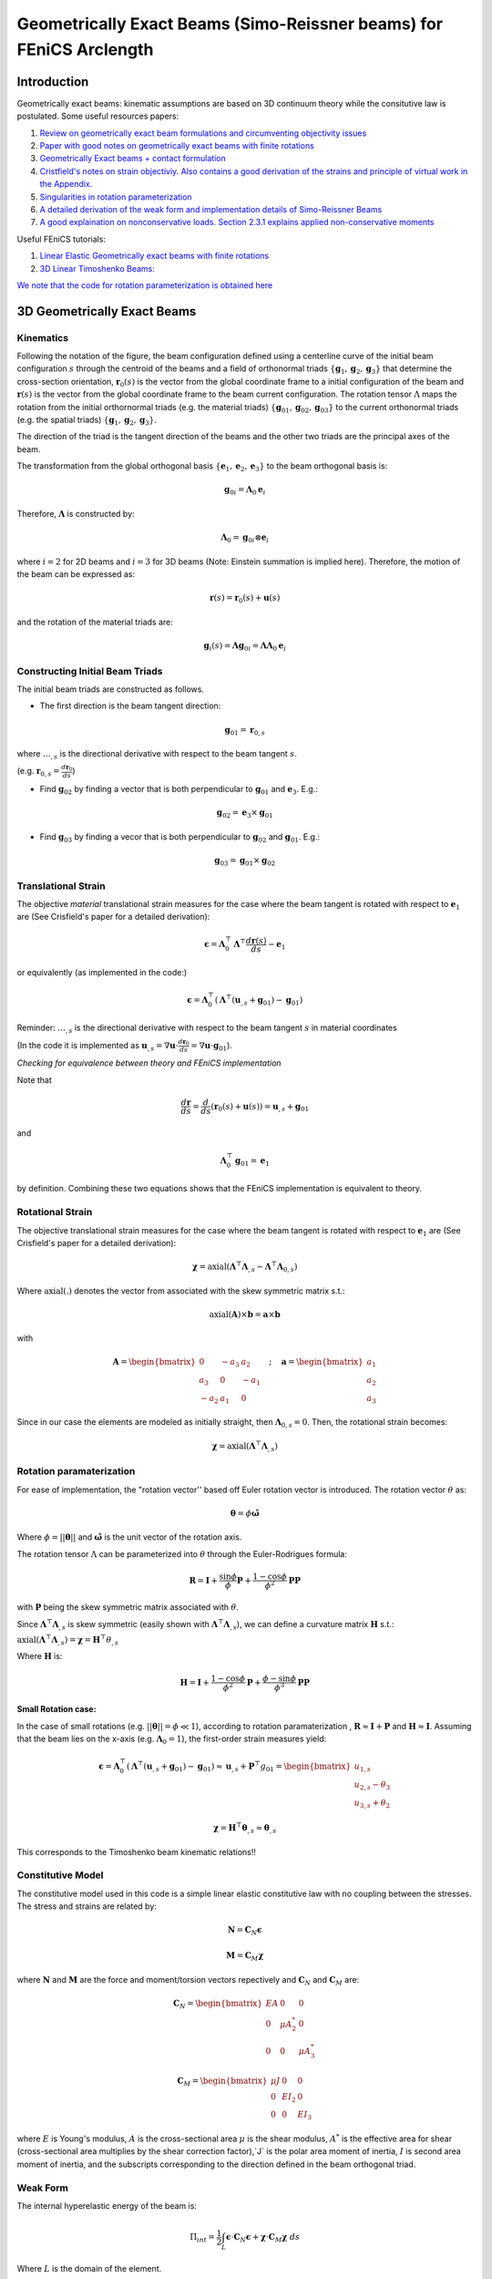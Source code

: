 .. default-role:: math

Geometrically Exact Beams (Simo-Reissner beams) for FEniCS Arclength
####################################################################

Introduction
============
Geometrically exact beams: kinematic assumptions are based on 3D continuum theory while the consitutive law is postulated.
Some useful resources papers:

#. `Review on geometrically exact beam formulations and circumventing objectivity issues <https://link.springer.com/content/pdf/10.1007/s11831-017-9232-5.pdf>`_
#. `Paper with good notes on geometrically exact beams with finite rotations <https://www.sciencedirect.com/science/article/pii/S0045782519307030>`_
#. `Geometrically Exact beams + contact formulation <https://www.sciencedirect.com/science/article/pii/S0020768317303372>`_
#. `Cristfield's notes on strain objectiviy. Also contains a good derivation of the strains and principle of virtual work in the Appendix. <https://royalsocietypublishing.org/doi/epdf/10.1098/rspa.1999.0352>`_
#. `Singularities in rotation parameterization <http://entsphere.com/pub/pdf/rotations/On%20the%20choice%20of%20finite%20rotation%20parameters.pdf>`_
#. `A detailed derivation of the weak form and implementation details of Simo-Reissner Beams <https://www.sciencedirect.com/science/article/pii/0045782586900794>`_
#. `A good explaination on nonconservative loads. Section 2.3.1 explains applied non-conservative moments <https://www.sciencedirect.com/science/article/abs/pii/0045782579900835>`_

Useful FEniCS tutorials:

#. `Linear Elastic Geometrically exact beams with finite rotations <https://comet-fenics.readthedocs.io/en/latest/demo/finite_rotation_beam/finite_rotation_nonlinear_beam.html>`_
#. `3D Linear Timoshenko Beams: <https://comet-fenics.readthedocs.io/en/latest/demo/beams_3D/beams_3D.html>`_

`We note that the code for rotation parameterization is obtained here <https://comet-fenics.readthedocs.io/en/latest/demo/finite_rotation_beam/rotation_parametrization_description.html>`_

3D Geometrically Exact Beams
=============================

.. image:: Beam_fig.png
        :width: 800

Kinematics
----------

Following the notation of the figure, the beam configuration defined using a centerline curve of the initial beam configuration `s` through the centroid of the beams and a field of orthonormal triads `\{\mathbf g_1, \mathbf g_2,  \mathbf g_3 \}` that determine the cross-section orientation, `\mathbf r_0(s)` is the vector from the global coordinate frame to a initial configuration of the beam and `\mathbf r(s)` is the vector from the global coordinate frame to the beam current configuration. The rotation tensor `\Lambda` maps the rotation from the initial orthornormal triads (e.g. the material triads) `\{\mathbf g_{01}, \mathbf g_{02},  \mathbf g_{03} \}` to the current orthonormal triads (e.g. the spatial triads) :math:`\{\mathbf g_1, \mathbf g_2,  \mathbf g_3 \}`. 

The direction of the triad is the tangent direction of the beams and the other two triads are the principal axes of the beam.

The transformation from the global orthogonal basis `\{ \mathbf e_1, \mathbf e_2, \mathbf e_3 \}` to the beam orthogonal basis is:

.. math::
    \mathbf g_{0i} = \mathbf \Lambda_0 \mathbf e_i


Therefore, `\mathbf\Lambda` is constructed by:

.. math::
    \mathbf \Lambda_0 = \mathbf g_{0i} \otimes \mathbf e_i


where  `i=2` for 2D beams and `i=3` for 3D beams (Note: Einstein summation is implied here).
Therefore, the motion of the beam can be expressed as:

.. math::
    \mathbf r(s) = \mathbf r_0(s) + \mathbf u(s)


and the rotation of the material triads are:

.. math::
    \mathbf g_i(s) = \mathbf \Lambda \mathbf g_{0i} = \mathbf{\Lambda \Lambda}_0 \mathbf e_i


Constructing Initial Beam Triads
--------------------------------
The initial beam triads are constructed as follows.

* The first direction is the beam tangent direction:

.. math::
    \mathbf{g}_{01} = \mathbf{r}_{0,s}

where `\dots_{,s}` is the directional derivative with respect to the beam tangent `s`. 

(e.g. `\mathbf r_{0,s} =  \frac{d \mathbf r_0}{d s}`)

* Find `\mathbf g_{02}` by finding a vector that is both perpendicular to `\mathbf g_{01}` and `\mathbf e_3`. E.g.:

.. math::
    \mathbf g_{02} = \mathbf e_3 \times \mathbf g_{01}

* Find `\mathbf g_{03}` by finding a vecor that is both perpendicular to `\mathbf g_{02}` and `\mathbf g_{01}`. E.g.:

.. math::
    \mathbf g_{03} = \mathbf g_{01} \times \mathbf g_{02}

Translational Strain
--------------------

The objective *material* translational strain measures for the case where the beam tangent is rotated with respect to `\mathbf{e}_1` are (See Crisfield's paper for a detailed derivation):

.. math::
    \mathbf{\epsilon} = \mathbf{\Lambda}_0^\top \mathbf{\Lambda}^\top \frac{d\mathbf{r}(s)}{d s} - \mathbf{e}_1


or equivalently (as implemented in the code:)

.. math::
    \mathbf{\epsilon} = \mathbf{\Lambda}_0^\top(\mathbf{\Lambda}^\top (\mathbf{u}_{,s} + \mathbf{g}_{01}) - \mathbf{g}_{01})


Reminder: `\dots_{,s}` is the directional derivative with respect to the beam tangent `s` in material coordinates 

(In the code it is implemented as `\mathbf u_{,s} = \nabla \mathbf u \cdot \frac{d \mathbf r_0}{d s} = \nabla \mathbf u \cdot \mathbf g_{01}`).

*Checking for equivalence between theory and FEniCS implementation*

Note that

.. math::
    \frac{d \mathbf{r}}{ds} = \frac{d}{ds}(\mathbf{r}_0(s) + \mathbf{u}(s))=\mathbf{u}_{,s} + \mathbf{g}_{01}

and 

.. math::
    \mathbf{\Lambda}_0^\top \mathbf{g}_{01}= \mathbf{e}_1

by definition. Combining these two equations shows that the FEniCS implementation is equivalent to theory.

Rotational Strain
-----------------

The objective translational strain measures for the case where the beam tangent is rotated with respect to `\mathbf{e}_1` are (See Crisfield's paper for a detailed derivation):

.. math::
    \mathbf{\chi} = \text{axial}(\mathbf{\Lambda}^\top \mathbf{\Lambda}_{,s} - \mathbf{\Lambda}^\top \mathbf{\Lambda}_{0,s})

Where `\text{axial}(.)` denotes the vector from associated with the skew symmetric matrix s.t.:

.. math::
    \text{axial}(\mathbf{A}) \times \mathbf{b} = \mathbf{a} \times \mathbf{b}

with 

.. math::
    \mathbf{A}=\begin{bmatrix}
    0 & -a_3 & a_2\\
    a_3 & 0 & -a_1\\
    -a_2 & a_1 & 0
    \end{bmatrix}
    \quad ; \quad
    \mathbf{a}=\begin{bmatrix}
    a_1\\
    a_2\\
    a_3
    \end{bmatrix}


Since in our case the elements are modeled as initially straight, then  `\mathbf{\Lambda}_{0,s}=0`. Then, the rotational strain becomes:

.. math::
    \mathbf{\chi} = \text{axial}(\mathbf{\Lambda}^\top\mathbf{\Lambda}_{,s})


Rotation paramaterization
-------------------------

For ease of implementation, the "rotation vector'' based off Euler rotation vector is introduced. The rotation vector `\theta` as:

.. math::
    \mathbf{\theta} = \phi \mathbf{\hat{\omega}}


Where `\phi=||\mathbf{\theta}||` and `\mathbf{\hat{\omega}}` is the unit vector of the rotation axis.

The rotation tensor `\Lambda` can be parameterized into `\theta` through the Euler-Rodrigues formula:

.. math::
    \mathbf{R} = \mathbf{I}+\frac{\sin \phi}{\phi} \mathbf{P} + \frac{1-\cos \phi}{\phi^2} \mathbf{P} \mathbf{P}

with `\mathbf P` being the skew symmetric matrix associated with `\theta`. 

Since `\mathbf \Lambda^\top \mathbf \Lambda_{,s}` is skew symmetric (easily shown with  `\mathbf \Lambda^\top \mathbf \Lambda_{,s}`), we can define a curvature matrix `\mathbf H` s.t.:


`\text{axial}(\mathbf{\Lambda}^\top\mathbf{\Lambda}_{,s}) = \mathbf{\chi} = \mathbf{H}^\top\theta_{,s}`

Where `\mathbf{H}` is:

.. math::
    \mathbf{H} = \mathbf{I}+\frac{1-\cos \phi}{\phi^2}\mathbf{P}+\frac{\phi-\sin\phi}{\phi^3}\mathbf{P}
    \mathbf{P}



**Small Rotation case:**

In the case of small rotations (e.g. `||\mathbf{\theta}|| = \phi \ll 1`), according to rotation paramaterization , `\mathbf{R} \approx \mathbf{I} + \mathbf{P}` and `\mathbf{H} \approx \mathbf{I}`. Assuming that the beam lies on the x-axis (e.g. `\mathbf{\Lambda}_0 = 1`), the first-order strain measures yield:

.. math::
    \mathbf{\epsilon} = \mathbf{\Lambda}_0^\top(\mathbf{\Lambda}^\top (\mathbf{u}_{,s} + \mathbf{g}_{01}) - \mathbf{g}_{01}) \approx \mathbf{u}_{,s}+\mathbf{P}^\top g_{01} = \begin{bmatrix}
    u_{1,s} \\
    u_{2,s}-\theta_3 \\
    u_{3,s} + \theta_2
    \end{bmatrix}


.. math::
    \mathbf{\chi} = \mathbf{H}^\top \mathbf{\theta}_{,s} \approx \mathbf{\theta}_{,s}


This corresponds to the Timoshenko beam kinematic relations!!

Constitutive Model
------------------
The constitutive model used in this code is a simple linear elastic constitutive law with no coupling between the stresses. The stress and strains are related by:

.. math::
    \mathbf{N} = \mathbf{C}_N \mathbf{\epsilon} 


.. math::
    \mathbf{M} = \mathbf{C}_M \mathbf{\chi}

where `\mathbf N` and `\mathbf M` are the force and moment/torsion vectors repectively and `\mathbf C_N` and `\mathbf C_M` are:

.. math::
    \mathbf{C}_N = \begin{bmatrix}
    EA & 0 & 0 \\
    0 & \mu A^*_2 & 0 \\
    0 & 0 & \mu A^*_3
    \end{bmatrix}


.. math::
    \mathbf{C}_M = \begin{bmatrix}
    \mu J & 0 & 0 \\
    0 & EI_2 & 0 \\
    0 & 0 & EI_3
    \end{bmatrix}


where `E` is Young's modulus, `A` is the cross-sectional area `\mu` is the shear modulus, `A^*` is the effective area for shear (cross-sectional area multiplies by the shear correction factor),`J` is the polar area moment of inertia, `I` is second area moment of inertia, and the subscripts corresponding to the direction defined in the beam orthogonal triad. 


Weak Form
---------
The internal hyperelastic energy of the beam is:

.. math::
    \Pi_{int} = \frac{1}{2} \int_L \mathbf{\epsilon} \cdot \mathbf{C}_{N} \mathbf{\epsilon} + \mathbf{\chi} \cdot \mathbf{C}_{M} \mathbf{\chi} \; ds

Where `L` is the domain of the element. 

The variation of work of the external loads are:

.. math::
    \delta \Pi_{ext} = \int_L (\mathbf{F} \cdot \delta \mathbf{u} + \mathbf{M} \cdot \mathbf{H}\delta\mathbf{\theta}) \; ds + \sum \mathbf{f}\delta \mathbf{u} + \sum \mathbf{m}\delta \mathbf{\theta}

Where `F` and `H` are the distributed force and moment/torsion vector respectively and `\mathbf{f}` and `\mathbf{m}` are the pointwise forces and moments/torsions respectively.

The equilibrium solution is obtained by finding the stationary points of the total potential energy:

.. math::
    \delta \Pi_{int} - \delta \Pi_{ext} = 0

Note that the forces and moments are applied in the reference frame. See Cristfields paper for formulations where the forces and moments are applied on the material (e.g. moving) frame of reference. Also note that the moment in this case in non-conservative (e.g. is path dependent) and must be taken into account when constructing the tangential stiffness matrix. See reference number 7 section 2.3.1 for a more detailed explaination.

**Note on FEniCS implementation**
In the FEniCS implementation `dx` is used for line elements, `ds` is used for the point loads on the boundaries and `dS` is used for point loads not on the boundaries. This is because the element is a line element so `dx` acts as integrating over the curve instead of volume, and `ds` and `dS` "integrates" over the point.

The 2D case
-----------

Each node is reduced to 3 dofs in the case of a 2D beam (`u_1,u_2, \theta_3`). Therefore, the beam triads are reduced to only `g_1` and `g_2` since the last orthognormal direction will always be `e_3` (e.g. there is not bending about `e_1` and `e_2`). As such, the initial rotation tensor `\Lambda_0` is only based on `g_1` and `g_2`, and the rotation tensor `\Lambda` can be written on terms of `\theta_3`:

.. math::
    \Lambda = \begin{bmatrix}
    \cos\theta_3 & -\sin\theta_3  \\
    \sin\theta_3 & \cos\theta_3
    \end{bmatrix}


In addition, the spin tensor `H` will not show up in the formulation. As such, any applied moment in this case is a conservative load. Aside from these changes, the kinematic relations are still the same, resulting in the strain measures:

Furthermore, the elasticity tensors will now be:

.. math::
    \mathbf{C}_N = \begin{bmatrix}
    EA & 0 \\
    0 & \mu A^*_2 
    \end{bmatrix}


.. math::
    \mathbf{C}_M = \begin{bmatrix}
    \mu J & 0 \\
    0 & EI_2 
    \end{bmatrix}


Implementation Details
======================

Incremental Formulation
-----------------------

The formulation above will not work for `\phi > \pi` or `\phi > 2\pi` depending on rotation parameterization (see the reference 5 on singularities in rotation parametrization). To work around this issue, we use the incremental formulation where the current rotation tensor is updated based on the previous solution step.

As such, the incremental updates are:

.. math::
    \mathbf{r}_{n+1} = \mathbf{r}_n+\mathbf{u}


.. math::
    \mathbf{\Lambda}_{n+1} = \mathbf{\Lambda\Lambda}_n


Then the translational strain measures are:

.. math::
    \mathbf{\epsilon}_{n+1} = \mathbf{\Lambda}_0^\top(\mathbf{\Lambda}_n^\top \mathbf{\Lambda}^\top (\mathbf{r}_{n,s}+\mathbf{u}_{n,s})-\mathbf{g}_{01})


and the rotational strain measures are:

.. math::
    \mathbf{\chi}_{n+1} = \mathbf{\chi}_n+\mathbf{\Lambda}_0^\top \mathbf{\Lambda}_n\mathbf{H}^\top\mathbf{\theta}_{,s}

At the end of each iteration the converged solution is saved and the incremental solutions is zeroed for the next increment.
We note that this choice of rotation interpolation is path-dependent and not objective; however, these issues disappear with sufficient load-step and mesh refinement. 
Other strategies of rotation interpolation can also be considered to circumvent this issue entirely (See Ref.1). 

Lock-free elements
------------------

The basis functions used in this code are Lagrange elements. To ensure lock-free elements, we use a reduced integration scheme. For linear displacement and rotational interpolation schemes, we use 1 Gauss integration point. For quadratic displacement and linear rotational interpolation schemes, we use 4 Gauss integration points. These rules apply for both the 3D and 2D case.

Arc-length Implementation
==========================

The predictor and corrector step of our arc-length implementation follows the paper `A simple extrapolated predictor for overcoming the starting and tracking issues in the arc-length method for nonlinear structural mechanics <https://www.sciencedirect.com/science/article/pii/S014102962034356X>`_ . 

In brief, the predictor step proposed in the paper above is an extrapolator that takes in the previous two converged solution `\mathbf{u}_{n}` and `\mathbf{u}_{n-1}` to predict the new equilibrium configuration `u_{n+1}` such that:

.. math::
    \mathbf{u}_{n+1}^{predicted} = [1+\alpha] \mathbf{u}_n -\alpha \mathbf{u}_{n-1}


where `\alpha` is the parameter that controls the adaptive load size and depends on the arc-length increment.

While the continuum problems and 2D beam formulations are able to use the predictor as is, the 3D beams incremental formulation requires a slight modification for the predictor to work. Recall that the incremental beam formulation store the previous solution such that

.. math::
    \mathbf{r}_{n+1} = \mathbf{r}_n+\mathbf{u}


.. math::
    \mathbf{\Lambda}_{n+1} = \mathbf{\Lambda\Lambda}_n

where `\mathbf{u}_n` and `\mathbf{\Lambda}_n` denotes the solution of the previous step and `\mathbf{u}` and `\mathbf{\Lambda}` are now the incremental solution (that we are solving for) with respect to the previous solution.

To take into account the incremental solution in the arc-length update scheme, `\mathbf{u}_{n-1} = 0` while `\mathbf{u}_n` stays the same. This is analogous to zeroing the solution after each converged Newton iteration.